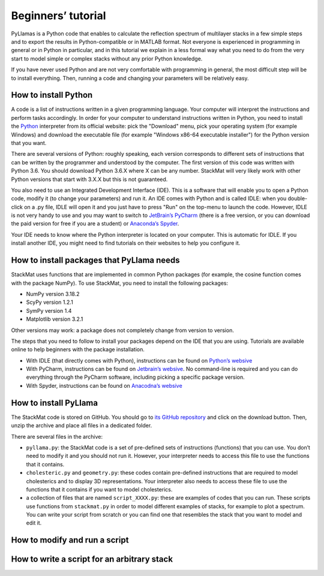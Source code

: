 Beginners’ tutorial
===================

PyLlamas is a Python code that enables to calculate the reflection spectrum of multilayer stacks in a few simple steps and to export the results in Python-compatible or in MATLAB format. Not everyone is experienced in programming in general or in Python in particular, and in this tutorial we explain in a less formal way what you need to do from the very start to model simple or complex stacks without any prior Python knowledge.

If you have never used Python and are not very comfortable with programming in general, the most difficult step will be to install everything. Then, running a code and changing your parameters will be relatively easy.

How to install Python
---------------------

A code is a list of instructions written in a given programming language. Your computer will interpret the instructions and perform tasks accordingly. In order for your computer to understand instructions written in Python, you need to install the `Python <http://www.python.org/>`_ interpreter from its official website: pick the "Download" menu, pick your operating system (for example Windows) and download the executable file (for example "Windows x86-64 executable installer") for the Python version that you want.

There are several versions of Python: roughly speaking, each version corresponds to different sets of instructions that can be written by the programmer and understood by the computer. The first version of this code was written with Python 3.6. You should download Python 3.6.X where X can be any number. StackMat will very likely work with other Python versions that start with 3.X.X but this is not guaranteed.

..
    TODO check Python 3.8

You also need to use an Integrated Development Interface (IDE). This is a software that will enable you to open a Python code, modify it (to change your parameters) and run it. An IDE comes with Python and is called IDLE: when you double-click on a .py file, IDLE will open it and you just have to press "Run" on the top-menu to launch the code. However, IDLE is not very handy to use and you may want to switch to `JetBrain’s PyCharm <https://www.jetbrains.com/pycharm/>`_ (there is a free version, or you can download the paid version for free if you are a student) or `Anaconda’s Spyder <https://www.anaconda.com/>`_.

Your IDE needs to know where the Python interpreter is located on your computer. This is automatic for IDLE. If you install another IDE, you might need to find tutorials on their websites to help you configure it.

How to install packages that PyLlama needs
-------------------------------------------

StackMat uses functions that are implemented in common Python packages (for example, the cosine function comes with the package NumPy). To use StackMat, you need to install the following packages:

- NumPy version 3.18.2
- ScyPy version 1.2.1
- SymPy version 1.4
- Matplotlib version 3.2.1

Other versions may work: a package does not completely change from version to version.

The steps that you need to follow to install your packages depend on the IDE that you are using. Tutorials are available online to help beginners with the package installation.

- With IDLE (that directly comes with Python), instructions can be found on `Python’s websive <https://packaging.python.org/tutorials/installing-packages/>`_
- With PyCharm, instructions can be found on `Jetbrain’s websive <https://www.jetbrains.com/help/pycharm/installing-uninstalling-and-upgrading-packages.html#>`_. No command-line is required and you can do everything through the PyCharm software, including picking a specific package version.
- With Spyder, instructions can be found on `Anacodna’s websive <https://docs.anaconda.com/anaconda/user-guide/tasks/install-packages/>`_

..
    TODO add versions of packages
    TODO remove SymPy altogether

How to install PyLlama
-----------------------

The StackMat code is stored on GitHub. You should go to `its GitHub repository <https://www.google.com>`_ and click on the download button. Then, unzip the archive and place all files in a dedicated folder.

..
    TODO add link to GitHub

There are several files in the archive:

- ``pyllama.py``: the StackMat code is a set of pre-defined sets of instructions (functions) that you can use. You don’t need to modify it and you should not run it. However, your interpreter needs to access this file to use the functions that it contains.
- ``cholesteric.py`` and ``geometry.py``: these codes contain pre-defined instructions that are required to model cholesterics and to display 3D representations. Your interpreter also needs to access these file to use the functions that it contains if you want to model cholesterics.
- a collection of files that are named ``script_XXXX.py``: these are examples of codes that you can run. These scripts use functions from ``stackmat.py`` in order to model different examples of stacks, for example to plot a spectrum. You can write your script from scratch or you can find one that resembles the stack that you want to model and edit it.

How to modify and run a script
------------------------------



How to write a script for an arbitrary stack
--------------------------------------------


